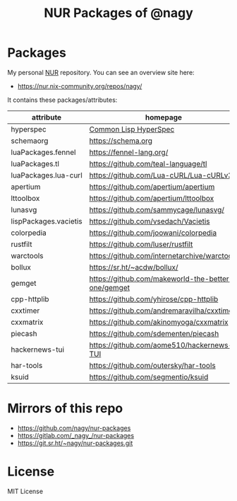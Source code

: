 #+TITLE: NUR Packages of @nagy
#+OPTIONS: toc:nil num:nil html-postamble:nil
#+HTML_HEAD: <link rel="shortcut icon" href="data:image/x-icon;," type="image/x-icon">

* Packages

My personal [[https://github.com/nix-community/NUR][NUR]] repository. You can see an overview site here:

 * [[https://nur.nix-community.org/repos/nagy/]]

It contains these packages/attributes:

| *attribute*           | *homepage*                                         |
|-----------------------+----------------------------------------------------|
| hyperspec             | [[http://www.lispworks.com/documentation/HyperSpec/Front/index.htm][Common Lisp HyperSpec]]                              |
| schemaorg             | https://schema.org                                 |
| luaPackages.fennel    | https://fennel-lang.org/                           |
| luaPackages.tl        | https://github.com/teal-language/tl                |
| luaPackages.lua-curl  | https://github.com/Lua-cURL/Lua-cURLv3             |
| apertium              | https://github.com/apertium/apertium               |
| lttoolbox             | https://github.com/apertium/lttoolbox              |
| lunasvg               | https://github.com/sammycage/lunasvg/              |
| lispPackages.vacietis | https://github.com/vsedach/Vacietis                |
| colorpedia            | https://github.com/joowani/colorpedia              |
| rustfilt              | https://github.com/luser/rustfilt                  |
| warctools             | https://github.com/internetarchive/warctools       |
| bollux                | https://sr.ht/~acdw/bollux/                        |
| gemget                | https://github.com/makeworld-the-better-one/gemget |
| cpp-httplib           | https://github.com/yhirose/cpp-httplib             |
| cxxtimer              | https://github.com/andremaravilha/cxxtimer         |
| cxxmatrix             | https://github.com/akinomyoga/cxxmatrix            |
| piecash               | https://github.com/sdementen/piecash               |
| hackernews-tui        | https://github.com/aome510/hackernews-TUI          |
| har-tools             | https://github.com/outersky/har-tools              |
| ksuid                 | https://github.com/segmentio/ksuid                 |

* Mirrors of this repo
 * https://github.com/nagy/nur-packages
 * https://gitlab.com/_nagy_/nur-packages
 * https://git.sr.ht/~nagy/nur-packages.git

* License
  
MIT License
